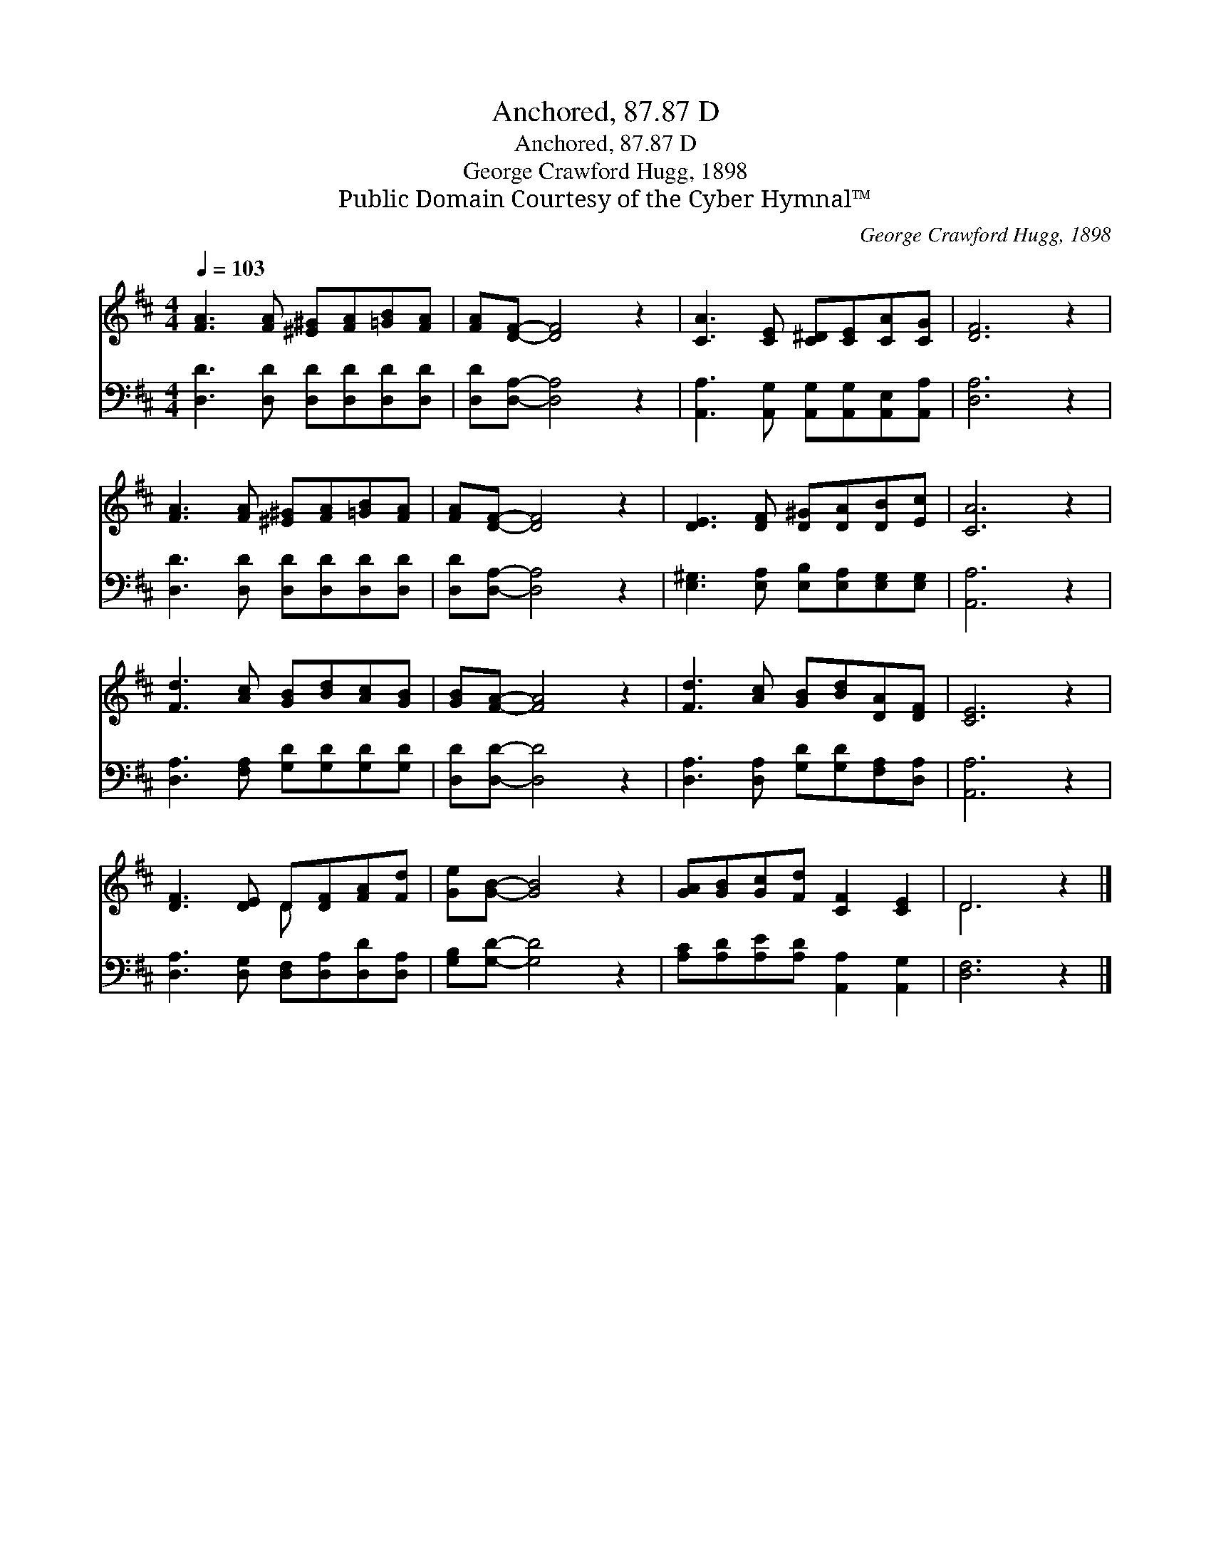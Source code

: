 X:1
T:Anchored, 87.87 D
T:Anchored, 87.87 D
T:George Crawford Hugg, 1898
T:Public Domain Courtesy of the Cyber Hymnal™
C:George Crawford Hugg, 1898
Z:Public Domain
Z:Courtesy of the Cyber Hymnal™
%%score ( 1 2 ) 3
L:1/8
Q:1/4=103
M:4/4
K:D
V:1 treble 
V:2 treble 
V:3 bass 
V:1
 [FA]3 [FA] [^E^G][FA][=GB][FA] | [FA][DF]- [DF]4 z2 | [CA]3 [CE] [C^D][CE][CA][CG] | [DF]6 z2 | %4
 [FA]3 [FA] [^E^G][FA][=GB][FA] | [FA][DF]- [DF]4 z2 | [DE]3 [DF] [D^G][DA][DB][Ec] | [CA]6 z2 | %8
 [Fd]3 [Ac] [GB][Bd][Ac][GB] | [GB][FA]- [FA]4 z2 | [Fd]3 [Ac] [GB][Bd][DA][DF] | [CE]6 z2 | %12
 [DF]3 [DE] D[DF][FA][Fd] | [Ge][GB]- [GB]4 z2 | [GA][GB][Gc][Fd] [CF]2 [CE]2 | D6 z2 |] %16
V:2
 x8 | x8 | x8 | x8 | x8 | x8 | x8 | x8 | x8 | x8 | x8 | x8 | x4 D x3 | x8 | x8 | D6 x2 |] %16
V:3
 [D,D]3 [D,D] [D,D][D,D][D,D][D,D] | [D,D][D,A,]- [D,A,]4 z2 | %2
 [A,,A,]3 [A,,G,] [A,,G,][A,,G,][A,,E,][A,,A,] | [D,A,]6 z2 | [D,D]3 [D,D] [D,D][D,D][D,D][D,D] | %5
 [D,D][D,A,]- [D,A,]4 z2 | [E,^G,]3 [E,A,] [E,B,][E,A,][E,G,][E,G,] | [A,,A,]6 z2 | %8
 [D,A,]3 [F,A,] [G,D][G,D][G,D][G,D] | [D,D][D,D]- [D,D]4 z2 | %10
 [D,A,]3 [D,A,] [G,D][G,D][F,A,][D,A,] | [A,,A,]6 z2 | [D,A,]3 [D,G,] [D,F,][D,A,][D,D][D,A,] | %13
 [G,B,][G,D]- [G,D]4 z2 | [A,C][A,D][A,E][A,D] [A,,A,]2 [A,,G,]2 | [D,F,]6 z2 |] %16

